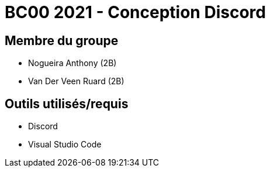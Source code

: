 = BC00 2021 - Conception Discord

== Membre du groupe

- Nogueira Anthony (2B)
- Van Der Veen Ruard (2B)

== Outils utilisés/requis
- Discord
- Visual Studio Code
